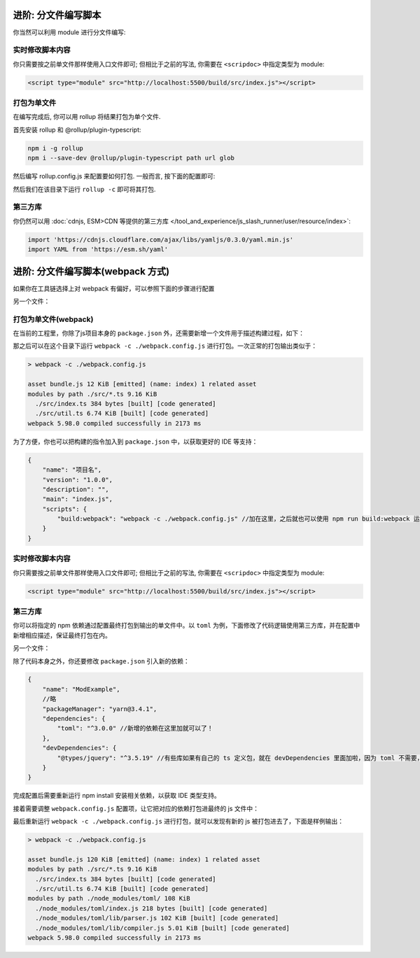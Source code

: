 ************************************************************************************************************************
进阶: 分文件编写脚本
************************************************************************************************************************

你当然可以利用 module 进行分文件编写:

.. code-block:: typescript
  :caption: ``src/index.ts``

  import { detectMessageUpdated } from './util.js'  // 注意是 .js

  eventOn(tavern_events.MESSAGE_UPDATED, detectMessageUpdated);

.. code-block:: typescript
  :caption: ``src/util.ts``

  export function detectMessageUpdated(message_id: number) {
    alert(`你刚刚修改了第 ${message_id} 条聊天消息对吧😡`);
  }

========================================================================================================================
实时修改脚本内容
========================================================================================================================

你只需要按之前单文件那样使用入口文件即可; 但相比于之前的写法, 你需要在 ``<scripdoc>`` 中指定类型为 module:

.. code-block:: html

  <script type="module" src="http://localhost:5500/build/src/index.js"></script>

========================================================================================================================
打包为单文件
========================================================================================================================

在编写完成后, 你可以用 rollup 将结果打包为单个文件.

首先安装 rollup 和 @rollup/plugin-typescript:

.. code-block:: bash

  npm i -g rollup
  npm i --save-dev @rollup/plugin-typescript path url glob

然后编写 rollup.config.js 来配置要如何打包. 一般而言, 按下面的配置即可:

.. code-block:: javascript
  :emphasize-lines: 8-11

  import path from 'path'
  import typescript from '@rollup/plugin-typescript';
  import { fileURLToPath } from 'url';
  import { globSync } from 'glob';

  export default {
    input: Object.fromEntries(
      [
        ...globSync('src/**/index.ts'),  // 这一句会将 src 中所有的 index.ts 分别视为入口文件
        'src/角色卡/main.ts',             // 你某张角色卡脚本的入口文件
      ].map(file => [
        file.slice(0, file.length - path.extname(file).length),
        fileURLToPath(new URL(file, import.meta.url)),
      ]),
    ),
    output: {
      dir: 'dist',
      format: 'es',
    },
    plugins: [typescript()],
  };


然后我们在该目录下运行 ``rollup -c`` 即可将其打包.

========================================================================================================================
第三方库
========================================================================================================================

你仍然可以用 :doc:`cdnjs, ESM>CDN 等提供的第三方库 </tool_and_experience/js_slash_runner/user/resource/index>`:

.. code-block:: typescript

  import 'https://cdnjs.cloudflare.com/ajax/libs/yamljs/0.3.0/yaml.min.js'
  import YAML from 'https://esm.sh/yaml'


************************************************************************************************************************
进阶: 分文件编写脚本(webpack 方式)
************************************************************************************************************************
如果你在工具链选择上对 webpack 有偏好，可以参照下面的步骤进行配置

.. code-block:: typescript
  :caption: ``src/index.ts``

  //去掉import并不会导致当前文件的语法错误，但是会导致最终webpack时不会将对应的 ts 文件打包在内
  import './util' //即要引入的另一个文件，有多个文件则import多个。只有在 index.ts 中才能 import。

  eventOn(tavern_events.MESSAGE_UPDATED, detectMessageUpdated);

另一个文件：

.. code-block:: typescript
  :caption: ``src/util.ts``

  function detectMessageUpdated(message_id: number) {
    alert(`你刚刚修改了第 ${message_id} 条聊天消息对吧😡`);
  }

  window.detectMessageUpdated = detectMessageUpdated;//需要手动挂到 window 上作为导出

========================================================================================================================
打包为单文件(webpack)
========================================================================================================================

在当前的工程里，你除了js项目本身的 ``package.json`` 外，还需要新增一个文件用于描述构建过程，如下：

.. code-block:: javascript
  :caption: ``webpack.config.js``

  const path = require('path');
  const HtmlWebpackPlugin = require('html-webpack-plugin');
  const webpack = require('webpack');
  module.exports = {
      entry: './src/index.ts', //这里会指定一个ts文件作为入口文件，从这个文件的 import 去扫描对其他文件的依赖
      module: {
          rules: [
              {
                  test: /\.ts$/,
                  exclude: /iframe_client/,
                  use: 'ts-loader'
              }
          ],
      },
      resolve: {
          extensions: ['.ts', '.js'],
          alias: {
          }
      },
      output: {
          filename: 'index.js',//这里是输出到的文件
          path: path.resolve(__dirname, 'dist')
      },
      externals: [
          function({ request }, callback) {
              callback();
  
          }
      ],
      plugins: [
          new webpack.ProvidePlugin({
              // 有第三方模块时会在这里加东西
          }),
  
      ],
      mode: 'development', //development是人能大概看的，production是比较省字符数的，不过我们暂时也不需要省，对吧
      devtool: 'source-map', // 添加这一行，启用 source map
      optimization: {
          usedExports: false
      }
  };

那之后可以在这个目录下运行 ``webpack -c ./webpack.config.js`` 进行打包。一次正常的打包输出类似于：

.. code-block:: shell

  > webpack -c ./webpack.config.js

  asset bundle.js 12 KiB [emitted] (name: index) 1 related asset
  modules by path ./src/*.ts 9.16 KiB
    ./src/index.ts 384 bytes [built] [code generated]
    ./src/util.ts 6.74 KiB [built] [code generated]
  webpack 5.98.0 compiled successfully in 2173 ms

为了方便，你也可以把构建的指令加入到 ``package.json`` 中，以获取更好的 IDE 等支持：

.. code-block:: json5

  {
      "name": "项目名",
      "version": "1.0.0",
      "description": "",
      "main": "index.js",
      "scripts": {
          "build:webpack": "webpack -c ./webpack.config.js" //加在这里，之后就也可以使用 npm run build:webpack 运行啦
      }
  }

========================================================================================================================
实时修改脚本内容
========================================================================================================================

你只需要按之前单文件那样使用入口文件即可; 但相比于之前的写法, 你需要在 ``<scripdoc>`` 中指定类型为 module:

.. code-block:: html

  <script type="module" src="http://localhost:5500/build/src/index.js"></script>

========================================================================================================================
第三方库
========================================================================================================================

你可以将指定的 npm 依赖通过配置最终打包到输出的单文件中。以 ``toml`` 为例，下面修改了代码逻辑使用第三方库，并在配置中新增相应描述，保证最终打包在内。

.. code-block:: typescript
  :caption: ``src/index.ts``

  //去掉import并不会导致当前文件的语法错误，但是会导致最终webpack时不会将对应的 ts 文件打包在内
  import './util' //即要引入的另一个文件，有多个文件则import多个。只有在 index.ts 中才能 import。

  eventOn(tavern_events.MESSAGE_UPDATED, detectMessageUpdated);

  alert(tomlFn()); //使用函数

另一个文件：

.. code-block:: typescript
  :caption: ``src/util.ts``

  declare const toml: any; //避免ts报错
  
  const tomlStr = `
     title = "TOML Example"
     [owner]
     name = "John Doe"
     `;
  function tomlFn(): any{
      return toml.parse(tomlStr);//使用toml库
  }
  window.tomlFn = tomlFn;//导出函数


  function detectMessageUpdated(message_id: number) {
    alert(`你刚刚修改了第 ${message_id} 条聊天消息对吧😡`);
  }

  window.detectMessageUpdated = detectMessageUpdated;//需要手动挂到 window 上作为导出

除了代码本身之外，你还要修改 ``package.json`` 引入新的依赖：

.. code-block:: json5

  {
      "name": "ModExample",
      //略
      "packageManager": "yarn@3.4.1",
      "dependencies": {
          "toml": "^3.0.0" //新增的依赖在这里加就可以了！
      },
      "devDependencies": {
          "@types/jquery": "^3.5.19" //有些库如果有自己的 ts 定义包，就在 devDependencies 里面加啦，因为 toml 不需要，这里就以 jquery 为例了。
      }
  }

完成配置后需要重新运行 npm install 安装相关依赖，以获取 IDE 类型支持。

接着需要调整 ``webpack.config.js`` 配置项，让它把对应的依赖打包进最终的 js 文件中：


.. code-block:: javascript
  :caption: ``webpack.config.js``

  const path = require('path');
  const HtmlWebpackPlugin = require('html-webpack-plugin');
  const webpack = require('webpack');
  module.exports = {
      entry: './src/index.ts', //这里会指定一个ts文件作为入口文件，从这个文件的 import 去扫描对其他文件的依赖
      /*略*/
      plugins: [
          new webpack.ProvidePlugin({
              // 在这里加上后，如果有ts文件使用了 toml 变量，就会自动加载 toml 模块啦
              toml: 'toml' // <- 变动的是这个部分！
          }),
      ],
      /*略*/
  };


最后重新运行 ``webpack -c ./webpack.config.js`` 进行打包，就可以发现有新的 js 被打包进去了，下面是样例输出：

.. code-block:: shell

  > webpack -c ./webpack.config.js

  asset bundle.js 120 KiB [emitted] (name: index) 1 related asset
  modules by path ./src/*.ts 9.16 KiB
    ./src/index.ts 384 bytes [built] [code generated]
    ./src/util.ts 6.74 KiB [built] [code generated]
  modules by path ./node_modules/toml/ 108 KiB
    ./node_modules/toml/index.js 218 bytes [built] [code generated]
    ./node_modules/toml/lib/parser.js 102 KiB [built] [code generated]
    ./node_modules/toml/lib/compiler.js 5.01 KiB [built] [code generated]
  webpack 5.98.0 compiled successfully in 2173 ms
